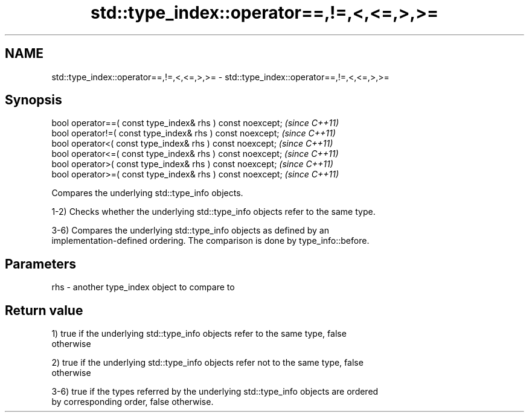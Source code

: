 .TH std::type_index::operator==,!=,<,<=,>,>= 3 "2018.03.28" "http://cppreference.com" "C++ Standard Libary"
.SH NAME
std::type_index::operator==,!=,<,<=,>,>= \- std::type_index::operator==,!=,<,<=,>,>=

.SH Synopsis
   bool operator==( const type_index& rhs ) const noexcept;  \fI(since C++11)\fP
   bool operator!=( const type_index& rhs ) const noexcept;  \fI(since C++11)\fP
   bool operator<( const type_index& rhs ) const noexcept;   \fI(since C++11)\fP
   bool operator<=( const type_index& rhs ) const noexcept;  \fI(since C++11)\fP
   bool operator>( const type_index& rhs ) const noexcept;   \fI(since C++11)\fP
   bool operator>=( const type_index& rhs ) const noexcept;  \fI(since C++11)\fP

   Compares the underlying std::type_info objects.

   1-2) Checks whether the underlying std::type_info objects refer to the same type.

   3-6) Compares the underlying std::type_info objects as defined by an
   implementation-defined ordering. The comparison is done by type_info::before.

.SH Parameters

   rhs - another type_index object to compare to

.SH Return value

   1) true if the underlying std::type_info objects refer to the same type, false
   otherwise

   2) true if the underlying std::type_info objects refer not to the same type, false
   otherwise

   3-6) true if the types referred by the underlying std::type_info objects are ordered
   by corresponding order, false otherwise.
